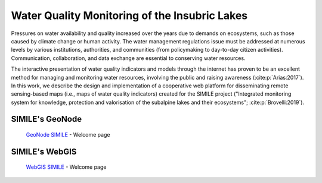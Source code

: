 .. _0.1:

Water Quality Monitoring of the Insubric Lakes
==============================================


Pressures on water availability and quality increased over the years due to demands on ecosystems, such as those caused by climate change or human activity. The water management regulations issue must be addressed at numerous levels by various institutions, authorities, and communities (from policymaking to day-to-day citizen activities). Communication, collaboration, and data exchange are essential to conserving water resources.

The interactive presentation of water quality indicators and models through the internet has proven to be an excellent method for managing and monitoring water resources, involving the public and raising awareness (:cite:p:`Arias:2017`). In this work, we describe the design and implementation of a cooperative web platform for disseminating remote sensing-based maps (i.e., maps of water quality indicators) created for the SIMILE project ("Integrated monitoring system for knowledge, protection and valorisation of the subalpine lakes and their ecosystems"; :cite:p:`Brovelli:2019`).

SIMILE's GeoNode 
----------------

.. figure:: /_static/img/geonode_wp.png
    :width: 100%
    :alt: SIMILE GeoNode - Welcome Page

    `GeoNode SIMILE <https://www.geonode.eo.simile.polimi.it/>`_ - Welcome page


SIMILE's WebGIS 
----------------

.. figure:: /_static/img/webgis_wp.png
    :width: 100%
    :alt: SIMILE WebGIS - Welcome Page

    `WebGIS SIMILE <https://www.webgis.eo.simile.polimi.it/>`_ - Welcome page

.. seealso::
    .. bibliography::

        